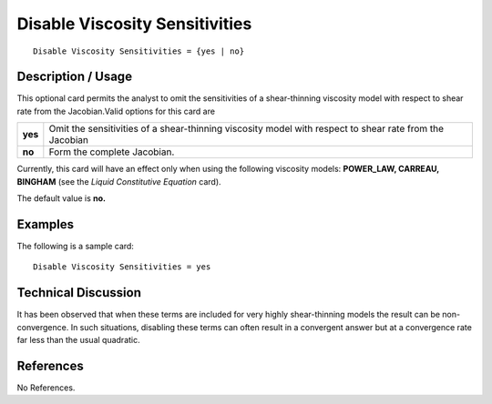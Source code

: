 ***********************************
**Disable Viscosity Sensitivities**
***********************************

::

	Disable Viscosity Sensitivities = {yes | no}

-----------------------
**Description / Usage**
-----------------------

This optional card permits the analyst to omit the sensitivities of a shear-thinning
viscosity model with respect to shear rate from the Jacobian.Valid options for this card
are

=======================  =======================================================================
**yes**                  Omit the sensitivities of a shear-thinning viscosity model
                         with respect to shear rate from the Jacobian
**no**                   Form the complete Jacobian.
=======================  =======================================================================

Currently, this card will have an effect only when using the following viscosity models:
**POWER_LAW, CARREAU, BINGHAM** (see the *Liquid Constitutive Equation*
card).

The default value is **no.**

------------
**Examples**
------------

The following is a sample card:
::

	Disable Viscosity Sensitivities = yes

-------------------------
**Technical Discussion**
-------------------------

It has been observed that when these terms are included for very highly shear-thinning
models the result can be non-convergence. In such situations, disabling these terms can often result in a convergent answer but at a convergence rate far less than the usual
quadratic.



--------------
**References**
--------------

No References.